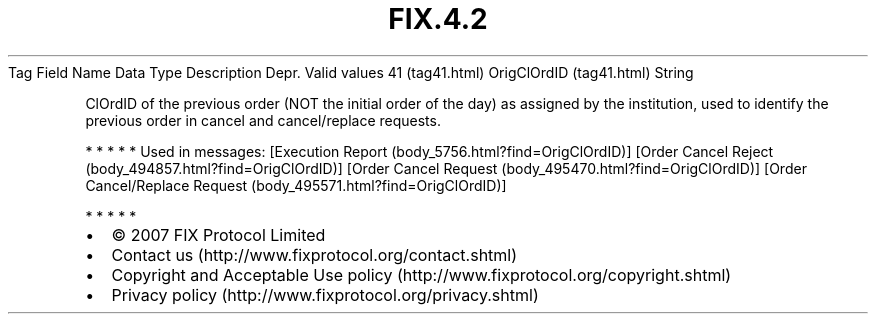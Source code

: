 .TH FIX.4.2 "" "" "Tag #41"
Tag
Field Name
Data Type
Description
Depr.
Valid values
41 (tag41.html)
OrigClOrdID (tag41.html)
String
.PP
ClOrdID of the previous order (NOT the initial order of the day) as
assigned by the institution, used to identify the previous order in
cancel and cancel/replace requests.
.PP
   *   *   *   *   *
Used in messages:
[Execution Report (body_5756.html?find=OrigClOrdID)]
[Order Cancel Reject (body_494857.html?find=OrigClOrdID)]
[Order Cancel Request (body_495470.html?find=OrigClOrdID)]
[Order Cancel/Replace Request (body_495571.html?find=OrigClOrdID)]
.PP
   *   *   *   *   *
.PP
.PP
.IP \[bu] 2
© 2007 FIX Protocol Limited
.IP \[bu] 2
Contact us (http://www.fixprotocol.org/contact.shtml)
.IP \[bu] 2
Copyright and Acceptable Use policy (http://www.fixprotocol.org/copyright.shtml)
.IP \[bu] 2
Privacy policy (http://www.fixprotocol.org/privacy.shtml)
